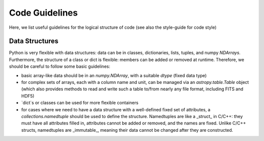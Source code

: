 Code Guidelines
===============

Here, we list useful guidelines for the logical structure of code (see
also the style-guide for code style)

.. toc::


Data Structures
---------------

Python is very flexible with data structures: data can be in classes,
dictionaries, lists, tuples, and numpy `NDArrays`.  Furthermore, the
structure of a class or dict is flexible: members can be added or
removed at runtime.  Therefore, we should be careful to follow some
basic guidelines:

* basic array-like data should be in an `numpy.NDArray`, with a suitable
  `dtype` (fixed data type)

* for complex sets of arrays, each with a column name and unit, can be
  managed via an `astropy.table.Table` object (which also provides
  methods to read and write such a table to/from nearly any file
  format, including FITS and HDF5)

* `dict`s or classes can be used for more flexible containers

* for cases where we need to have a data structure with a well-defined
  fixed set of attributes, a `collections.namedtuple` should be used
  to define the structure.  Namedtuples are like a _struct_ in
  C/C++: they must have all attributes filled in, attributes cannot be
  added or removed, and the names are fixed.  Unlike C/C++ structs,
  namedtuples are _immutable_, meaning their data cannot be changed
  after they are constructed. 
